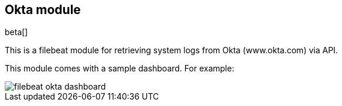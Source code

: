 [role="xpack"]

:modulename: okta
:has-dashboards: false

== Okta module

beta[]

This is a filebeat module for retrieving system logs from Okta (www.okta.com) via API. 

:has-dashboards!:

This module comes with a sample dashboard. For example:

[role="screenshot"]
image::./images/filebeat-okta-dashboard.png[]

:modulename!:
